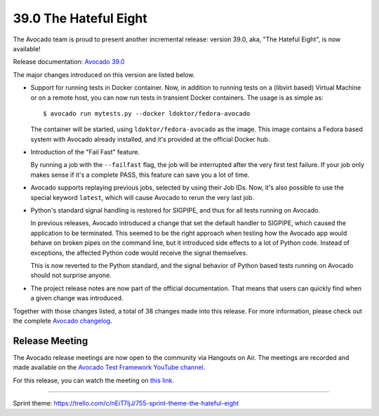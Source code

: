 ======================
39.0 The Hateful Eight
======================

The Avocado team is proud to present another incremental release:
version 39.0, aka, "The Hateful Eight", is now available!

Release documentation: `Avocado 39.0
<http://avocado-framework.readthedocs.io/en/39.0/>`_

The major changes introduced on this version are listed below.

* Support for running tests in Docker container.  Now, in addition to
  running tests on a (libvirt based) Virtual Machine or on a remote host,
  you can now run tests in transient Docker containers.  The usage is as
  simple as::

    $ avocado run mytests.py --docker ldoktor/fedora-avocado

  The container will be started, using ``ldoktor/fedora-avocado`` as
  the image.  This image contains a Fedora based system with Avocado
  already installed, and it's provided at the official Docker hub.

* Introduction of the "Fail Fast" feature.

  By running a job with the ``--failfast`` flag, the job will be
  interrupted after the very first test failure.  If your job only
  makes sense if it's a complete PASS, this feature can save you a lot
  of time.

* Avocado supports replaying previous jobs, selected by using their
  Job IDs.  Now, it's also possible to use the special keyword
  ``latest``, which will cause Avocado to rerun the very last job.

* Python's standard signal handling is restored for SIGPIPE, and thus
  for all tests running on Avocado.

  In previous releases, Avocado introduced a change that set the
  default handler to SIGPIPE, which caused the application to be
  terminated.  This seemed to be the right approach when testing how
  the Avocado app would behave on broken pipes on the command line,
  but it introduced side effects to a lot of Python code.  Instead of
  exceptions, the affected Python code would receive the signal themselves.

  This is now reverted to the Python standard, and the signal behavior
  of Python based tests running on Avocado should not surprise anyone.

* The project release notes are now part of the official
  documentation.  That means that users can quickly find when a given
  change was introduced.

Together with those changes listed, a total of 38 changes made into
this release.  For more information, please check out the complete
`Avocado changelog
<https://github.com/avocado-framework/avocado/compare/38.0...39.0>`_.


Release Meeting
===============

The Avocado release meetings are now open to the community via
Hangouts on Air.  The meetings are recorded and made available on the
`Avocado Test Framework YouTube channel
<https://www.youtube.com/channel/UC-RVZ_HFTbEztDM7wNY4NfA>`_.

For this release, you can watch the meeting on `this link
<https://www.youtube.com/watch?v=GotEH7SmHSw>`_.

----

| Sprint theme: https://trello.com/c/nEiT7IjJ/755-sprint-theme-the-hateful-eight
